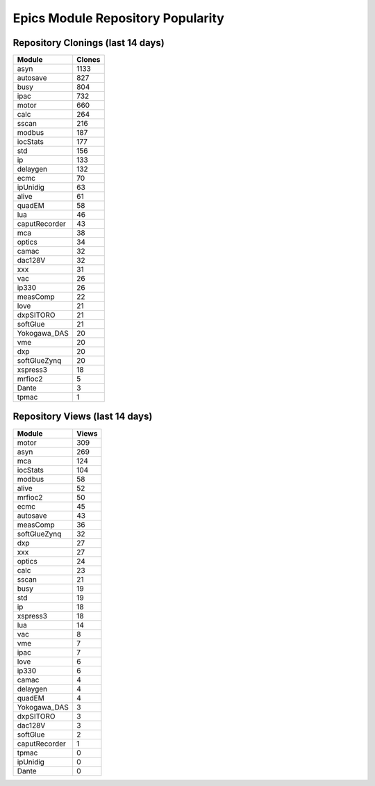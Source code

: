 ==================================
Epics Module Repository Popularity
==================================



Repository Clonings (last 14 days)
----------------------------------
.. csv-table::
   :header: Module, Clones

   asyn, 1133
   autosave, 827
   busy, 804
   ipac, 732
   motor, 660
   calc, 264
   sscan, 216
   modbus, 187
   iocStats, 177
   std, 156
   ip, 133
   delaygen, 132
   ecmc, 70
   ipUnidig, 63
   alive, 61
   quadEM, 58
   lua, 46
   caputRecorder, 43
   mca, 38
   optics, 34
   camac, 32
   dac128V, 32
   xxx, 31
   vac, 26
   ip330, 26
   measComp, 22
   love, 21
   dxpSITORO, 21
   softGlue, 21
   Yokogawa_DAS, 20
   vme, 20
   dxp, 20
   softGlueZynq, 20
   xspress3, 18
   mrfioc2, 5
   Dante, 3
   tpmac, 1



Repository Views (last 14 days)
-------------------------------
.. csv-table::
   :header: Module, Views

   motor, 309
   asyn, 269
   mca, 124
   iocStats, 104
   modbus, 58
   alive, 52
   mrfioc2, 50
   ecmc, 45
   autosave, 43
   measComp, 36
   softGlueZynq, 32
   dxp, 27
   xxx, 27
   optics, 24
   calc, 23
   sscan, 21
   busy, 19
   std, 19
   ip, 18
   xspress3, 18
   lua, 14
   vac, 8
   vme, 7
   ipac, 7
   love, 6
   ip330, 6
   camac, 4
   delaygen, 4
   quadEM, 4
   Yokogawa_DAS, 3
   dxpSITORO, 3
   dac128V, 3
   softGlue, 2
   caputRecorder, 1
   tpmac, 0
   ipUnidig, 0
   Dante, 0

